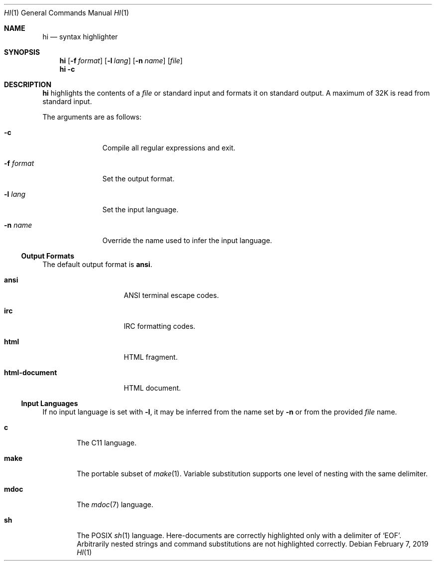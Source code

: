 .Dd February 7, 2019
.Dt HI 1
.Os
.
.Sh NAME
.Nm hi
.Nd syntax highlighter
.
.Sh SYNOPSIS
.Nm
.Op Fl f Ar format
.Op Fl l Ar lang
.Op Fl n Ar name
.Op Ar file
.Nm
.Fl c
.
.Sh DESCRIPTION
.Nm
highlights the contents of a
.Ar file
or standard input
and formats it
on standard output.
A maximum of 32K
is read from standard input.
.
.Pp
The arguments are as follows:
.Bl -tag -width "-f format"
.It Fl c
Compile all regular expressions and exit.
.It Fl f Ar format
Set the output format.
.It Fl l Ar lang
Set the input language.
.It Fl n Ar name
Override the name used
to infer the input language.
.El
.
.Ss Output Formats
The default output format is
.Cm ansi .
.Bl -tag -width "html-document"
.It Cm ansi
ANSI terminal escape codes.
.It Cm irc
IRC formatting codes.
.It Cm html
HTML fragment.
.It Cm html-document
HTML document.
.El
.
.Ss Input Languages
If no input language is set with
.Fl l ,
it may be inferred from the name set by
.Fl n
or from the provided
.Ar file
name.
.Bl -tag -width "make"
.It Cm c
The C11 language.
.It Cm make
The portable subset of
.Xr make 1 .
Variable substitution supports
one level of nesting with the same delimiter.
.It Cm mdoc
The
.Xr mdoc 7
language.
.It Cm sh
The POSIX
.Xr sh 1
language.
Here-documents are correctly highlighted
only with a delimiter of
.Ql EOF .
Arbitrarily nested strings and command substitutions
are not highlighted correctly.
.El
